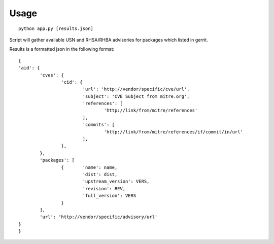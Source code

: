 Usage
====

::

	python app.py [results.json]

..

Script will gather available USN and RHSA/RHBA
advisories for packages which listed in gerrit.

Results is a formatted json in the following format:

::

	{
	'aid': {
		'cves': {
			'cid': {
				'url': 'http://vendor/specific/cve/url',
				'subject': 'CVE Subject from mitre.org',
				'references': [
					'http://link/from/mitre/references'
				],
				'commits': [
					'http://link/from/mitre/references/if/commit/in/url'
				],
			},
		},
		'packages': [
			{	'name': name,
				'dist': dist,
				'upstream_version': VERS,
				'revision': REV,
				'full_version': VERS
			}
		],
		'url': 'http://vendor/specific/advisory/url'
	}
	}
..

